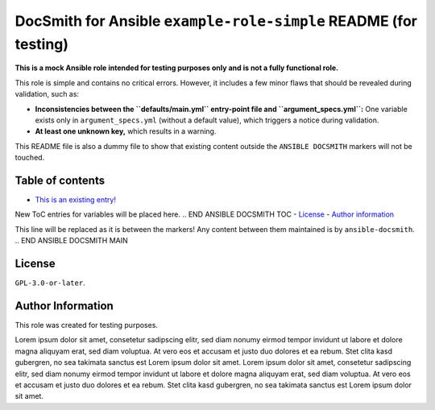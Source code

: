 DocSmith for Ansible ``example-role-simple`` README (for testing)
=================================================================

**This is a mock Ansible role intended for testing purposes only and is
not a fully functional role.**

This role is simple and contains no critical errors. However, it
includes a few minor flaws that should be revealed during validation,
such as:

-  **Inconsistencies between the ``defaults/main.yml`` entry-point file
   and ``argument_specs.yml``:** One variable exists only in
   ``argument_specs.yml`` (without a default value), which triggers a
   notice during validation.
-  **At least one unknown key,** which results in a warning.

This README file is also a dummy file to show that existing content
outside the ``ANSIBLE DOCSMITH`` markers will not be touched.

Table of contents
-----------------

- `This is an existing entry! <#table-of-contents>`_
.. BEGIN ANSIBLE DOCSMITH TOC
New ToC entries for variables will be placed here.
.. END ANSIBLE DOCSMITH TOC
- `License <#license>`_
- `Author information <#author-information>`_

.. BEGIN ANSIBLE DOCSMITH MAIN
This line will be replaced as it is between the markers! Any content
between them maintained is by ``ansible-docsmith``.
.. END ANSIBLE DOCSMITH MAIN

License
-------

``GPL-3.0-or-later``.

Author Information
------------------

This role was created for testing purposes.

Lorem ipsum dolor sit amet, consetetur sadipscing elitr, sed diam nonumy
eirmod tempor invidunt ut labore et dolore magna aliquyam erat, sed diam
voluptua. At vero eos et accusam et justo duo dolores et ea rebum. Stet
clita kasd gubergren, no sea takimata sanctus est Lorem ipsum dolor sit
amet. Lorem ipsum dolor sit amet, consetetur sadipscing elitr, sed diam
nonumy eirmod tempor invidunt ut labore et dolore magna aliquyam erat,
sed diam voluptua. At vero eos et accusam et justo duo dolores et ea
rebum. Stet clita kasd gubergren, no sea takimata sanctus est Lorem
ipsum dolor sit amet.
